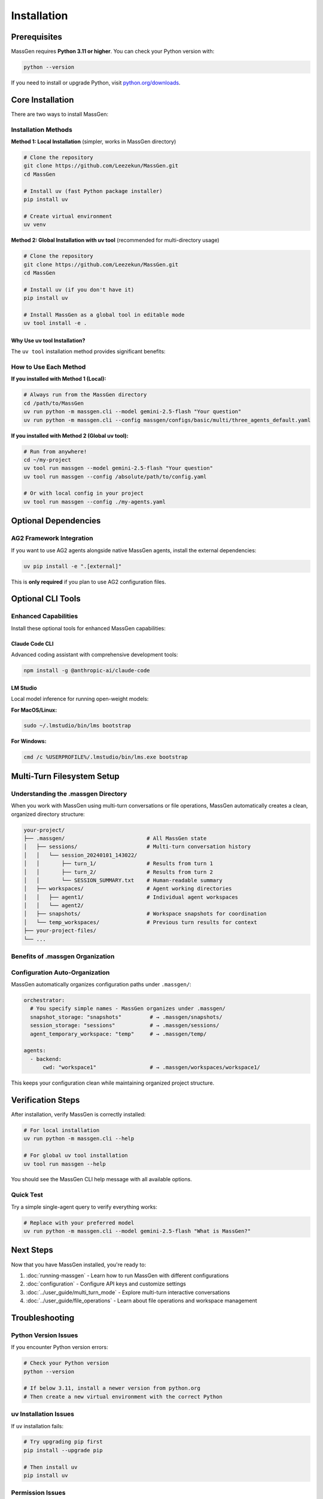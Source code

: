 ============
Installation
============

Prerequisites
=============

MassGen requires **Python 3.11 or higher**. You can check your Python version with:

.. code-block:: bash

   python --version

If you need to install or upgrade Python, visit `python.org/downloads <https://www.python.org/downloads/>`_.

Core Installation
=================

There are two ways to install MassGen:

Installation Methods
--------------------

**Method 1: Local Installation** (simpler, works in MassGen directory)

.. code-block:: bash

   # Clone the repository
   git clone https://github.com/Leezekun/MassGen.git
   cd MassGen

   # Install uv (fast Python package installer)
   pip install uv

   # Create virtual environment
   uv venv

**Method 2: Global Installation with uv tool** (recommended for multi-directory usage)

.. code-block:: bash

   # Clone the repository
   git clone https://github.com/Leezekun/MassGen.git
   cd MassGen

   # Install uv (if you don't have it)
   pip install uv

   # Install MassGen as a global tool in editable mode
   uv tool install -e .

Why Use uv tool Installation?
~~~~~~~~~~~~~~~~~~~~~~~~~~~~~~

The ``uv tool`` installation method provides significant benefits:

.. grid:: 2
   :gutter: 3

   .. grid-item-card:: 🔒 Isolated Environment

      Creates an isolated Python environment with no conflicts with your system Python or other projects.

   .. grid-item-card:: 🌍 Global Access

      Available from any directory - use MassGen wherever you need it.

   .. grid-item-card:: 🔄 Live Development

      Editable mode (``-e .``) means changes are reflected immediately without reinstalling.

   .. grid-item-card:: ⚡ Easy Updates

      Simply run ``git pull`` to get the latest features (editable mode automatically uses new code).

   .. grid-item-card:: 🧹 Clean Uninstall

      Remove completely with ``uv tool uninstall massgen`` when needed.

   .. grid-item-card:: 📦 Dependency Management

      uv handles all dependencies efficiently and reliably.

How to Use Each Method
----------------------

**If you installed with Method 1 (Local):**

.. code-block:: bash

   # Always run from the MassGen directory
   cd /path/to/MassGen
   uv run python -m massgen.cli --model gemini-2.5-flash "Your question"
   uv run python -m massgen.cli --config massgen/configs/basic/multi/three_agents_default.yaml

**If you installed with Method 2 (Global uv tool):**

.. code-block:: bash

   # Run from anywhere!
   cd ~/my-project
   uv tool run massgen --model gemini-2.5-flash "Your question"
   uv tool run massgen --config /absolute/path/to/config.yaml

   # Or with local config in your project
   uv tool run massgen --config ./my-agents.yaml

Optional Dependencies
=====================

AG2 Framework Integration
--------------------------

If you want to use AG2 agents alongside native MassGen agents, install the external dependencies:

.. code-block:: bash

   uv pip install -e ".[external]"

This is **only required** if you plan to use AG2 configuration files.

Optional CLI Tools
==================

Enhanced Capabilities
---------------------

Install these optional tools for enhanced MassGen capabilities:

Claude Code CLI
~~~~~~~~~~~~~~~

Advanced coding assistant with comprehensive development tools:

.. code-block:: bash

   npm install -g @anthropic-ai/claude-code

LM Studio
~~~~~~~~~

Local model inference for running open-weight models:

**For MacOS/Linux:**

.. code-block:: bash

   sudo ~/.lmstudio/bin/lms bootstrap

**For Windows:**

.. code-block:: bash

   cmd /c %USERPROFILE%/.lmstudio/bin/lms.exe bootstrap

Multi-Turn Filesystem Setup
============================

Understanding the .massgen Directory
------------------------------------

When you work with MassGen using multi-turn conversations or file operations, MassGen automatically creates a clean, organized directory structure:

.. code-block:: text

   your-project/
   ├── .massgen/                          # All MassGen state
   │   ├── sessions/                      # Multi-turn conversation history
   │   │   └── session_20240101_143022/
   │   │       ├── turn_1/                # Results from turn 1
   │   │       ├── turn_2/                # Results from turn 2
   │   │       └── SESSION_SUMMARY.txt    # Human-readable summary
   │   ├── workspaces/                    # Agent working directories
   │   │   ├── agent1/                    # Individual agent workspaces
   │   │   └── agent2/
   │   ├── snapshots/                     # Workspace snapshots for coordination
   │   └── temp_workspaces/               # Previous turn results for context
   ├── your-project-files/
   └── ...

Benefits of .massgen Organization
----------------------------------

.. grid:: 2
   :gutter: 3

   .. grid-item-card:: 🧹 Clean Projects

      All MassGen files are contained in a single ``.massgen/`` directory, keeping your project organized.

   .. grid-item-card:: 📝 Easy .gitignore

      Simply add ``.massgen/`` to your ``.gitignore`` file to exclude all MassGen working files from version control.

   .. grid-item-card:: 🚚 Portable

      Move or delete the ``.massgen/`` directory without affecting your project files.

   .. grid-item-card:: 💬 Session Persistence

      Multi-turn conversation history is preserved across sessions for continuity.

Configuration Auto-Organization
--------------------------------

MassGen automatically organizes configuration paths under ``.massgen/``:

.. code-block:: yaml

   orchestrator:
     # You specify simple names - MassGen organizes under .massgen/
     snapshot_storage: "snapshots"         # → .massgen/snapshots/
     session_storage: "sessions"           # → .massgen/sessions/
     agent_temporary_workspace: "temp"     # → .massgen/temp/

   agents:
     - backend:
         cwd: "workspace1"                 # → .massgen/workspaces/workspace1/

This keeps your configuration clean while maintaining organized project structure.

Verification Steps
==================

After installation, verify MassGen is correctly installed:

.. code-block:: bash

   # For local installation
   uv run python -m massgen.cli --help

   # For global uv tool installation
   uv tool run massgen --help

You should see the MassGen CLI help message with all available options.

Quick Test
----------

Try a simple single-agent query to verify everything works:

.. code-block:: bash

   # Replace with your preferred model
   uv run python -m massgen.cli --model gemini-2.5-flash "What is MassGen?"

Next Steps
==========

Now that you have MassGen installed, you're ready to:

1. :doc:`running-massgen` - Learn how to run MassGen with different configurations
2. :doc:`configuration` - Configure API keys and customize settings
3. :doc:`../user_guide/multi_turn_mode` - Explore multi-turn interactive conversations
4. :doc:`../user_guide/file_operations` - Learn about file operations and workspace management

Troubleshooting
===============

Python Version Issues
---------------------

If you encounter Python version errors:

.. code-block:: bash

   # Check your Python version
   python --version

   # If below 3.11, install a newer version from python.org
   # Then create a new virtual environment with the correct Python

uv Installation Issues
----------------------

If ``uv`` installation fails:

.. code-block:: bash

   # Try upgrading pip first
   pip install --upgrade pip

   # Then install uv
   pip install uv

Permission Issues
-----------------

If you encounter permission errors during installation:

.. code-block:: bash

   # On MacOS/Linux, you might need to use sudo for global installations
   sudo npm install -g @anthropic-ai/claude-code

   # Or use --user flag for pip
   pip install --user uv

For more help, visit our `GitHub Issues <https://github.com/Leezekun/MassGen/issues>`_ or join our `Discord community <https://discord.massgen.ai>`_.
